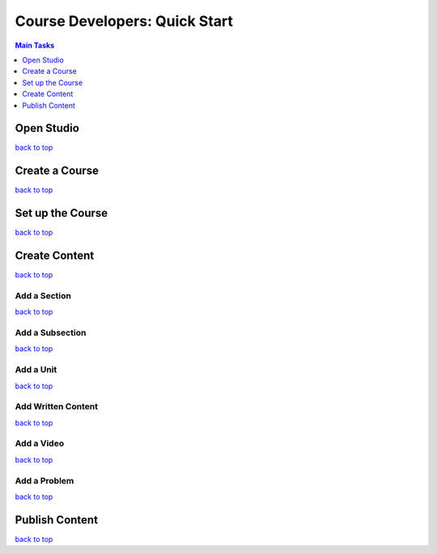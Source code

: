 .. _top:



Course Developers: Quick Start
======================================

.. contents:: Main Tasks
 :local:
 :depth: 1



Open Studio
*************

`back to top <#top>`_

Create a Course
*****************



`back to top <#top>`_

Set up the Course
*******************


`back to top <#top>`_

Create Content
******************


`back to top <#top>`_

Add a Section
+++++++++++++++


`back to top <#top>`_

Add a Subsection
+++++++++++++++++


`back to top <#top>`_

Add a Unit
+++++++++++



`back to top <#top>`_

Add Written Content
+++++++++++++++++++


`back to top <#top>`_

Add a Video
+++++++++++++


`back to top <#top>`_

Add a Problem
++++++++++++++


`back to top <#top>`_

Publish Content
*****************





`back to top <#top>`_

